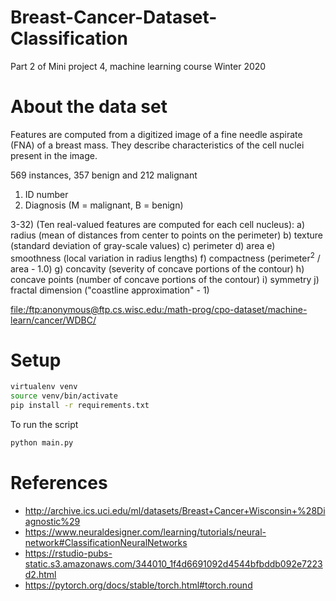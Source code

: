 * Breast-Cancer-Dataset-Classification
Part 2 of Mini project 4, machine learning course Winter 2020

* About the data set
Features are computed from a digitized image of a fine needle aspirate
(FNA) of a breast mass. They describe characteristics of the cell
nuclei present in the image.

569 instances, 357 benign and 212 malignant

1) ID number
2) Diagnosis (M = malignant, B = benign)
3-32) (Ten real-valued features are computed for each cell nucleus):
   a) radius (mean of distances from center to points on the perimeter)
   b) texture (standard deviation of gray-scale values)
   c) perimeter
   d) area
   e) smoothness (local variation in radius lengths)
   f) compactness (perimeter^2 / area - 1.0)
   g) concavity (severity of concave portions of the contour)
   h) concave points (number of concave portions of the contour)
   i) symmetry
   j) fractal dimension ("coastline approximation" - 1)

file:/ftp:anonymous@ftp.cs.wisc.edu:/math-prog/cpo-dataset/machine-learn/cancer/WDBC/

* Setup

#+begin_src sh
virtualenv venv
source venv/bin/activate
pip install -r requirements.txt
#+end_src

To run the script
#+begin_src sh
python main.py
#+end_src

* References

- http://archive.ics.uci.edu/ml/datasets/Breast+Cancer+Wisconsin+%28Diagnostic%29
- https://www.neuraldesigner.com/learning/tutorials/neural-network#ClassificationNeuralNetworks
- https://rstudio-pubs-static.s3.amazonaws.com/344010_1f4d6691092d4544bfbddb092e7223d2.html
- https://pytorch.org/docs/stable/torch.html#torch.round
